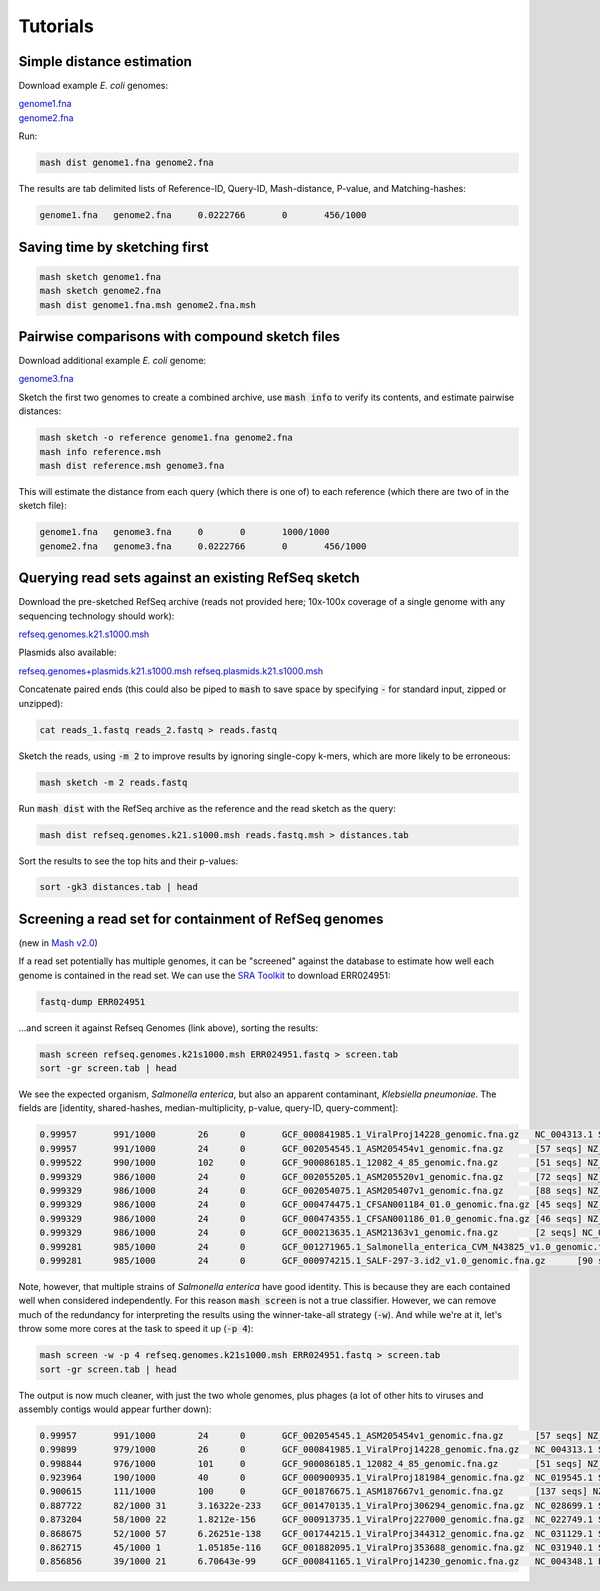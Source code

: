 Tutorials
=========

Simple distance estimation
--------------------------

Download example *E. coli* genomes:

.. download::

| `genome1.fna <https://gembox.cbcb.umd.edu/mash/genome1.fna>`_ 
| `genome2.fna <https://gembox.cbcb.umd.edu/mash/genome2.fna>`_

Run:

.. code::

  mash dist genome1.fna genome2.fna

The results are tab delimited lists of Reference-ID, Query-ID, Mash-distance,
P-value, and Matching-hashes:

.. code::

  genome1.fna	genome2.fna	0.0222766	0	456/1000

Saving time by sketching first
------------------------------

.. code::

  mash sketch genome1.fna
  mash sketch genome2.fna
  mash dist genome1.fna.msh genome2.fna.msh

Pairwise comparisons with compound sketch files
-----------------------------------------------

Download additional example *E. coli* genome:

| `genome3.fna <https://gembox.cbcb.umd.edu/mash/genome3.fna>`_

Sketch the first two genomes to create a combined archive, use :code:`mash info`
to verify its contents, and estimate pairwise distances:

.. code::

  mash sketch -o reference genome1.fna genome2.fna
  mash info reference.msh
  mash dist reference.msh genome3.fna

This will estimate the distance from each query (which there is one of) to each
reference (which there are two of in the sketch file):

.. code::

  genome1.fna	genome3.fna	0	0	1000/1000
  genome2.fna	genome3.fna	0.0222766	0	456/1000

Querying read sets against an existing RefSeq sketch
----------------------------------------------------

Download the pre-sketched RefSeq archive (reads not provided here;
10x-100x coverage of a single genome with any sequencing technology should
work):

.. download::

`refseq.genomes.k21.s1000.msh <https://gembox.cbcb.umd.edu/mash/refseq.genomes.k21s1000.msh>`_

Plasmids also available:

.. download::

`refseq.genomes+plasmids.k21.s1000.msh <https://gembox.cbcb.umd.edu/mash/refseq.genomes%2Bplasmid.k21s1000.msh>`_
`refseq.plasmids.k21.s1000.msh <https://gembox.cbcb.umd.edu/mash/refseq.plasmid.k21s1000.msh>`_

Concatenate paired ends (this could also be piped to :code:`mash` to save space by
specifying :code:`-` for standard input, zipped or unzipped):

.. code::

 cat reads_1.fastq reads_2.fastq > reads.fastq
 
Sketch the reads, using :code:`-m 2` to improve results
by ignoring single-copy k-mers, which are more likely to be erroneous:

.. code::

  mash sketch -m 2 reads.fastq

Run :code:`mash dist` with the RefSeq archive as the reference and the read
sketch as the query:

.. code::

  mash dist refseq.genomes.k21.s1000.msh reads.fastq.msh > distances.tab

Sort the results to see the top hits and their p-values:

.. code ::

  sort -gk3 distances.tab | head

Screening a read set for containment of RefSeq genomes
------------------------------------------------------

(new in `Mash v2.0 <https://github.com/marbl/Mash/releases>`_)

If a read set potentially has multiple genomes, it can be "screened" against the
database to estimate how well each genome is contained in the read set. We can
use the `SRA Toolkit <https://www.ncbi.nlm.nih.gov/sra/docs/toolkitsoft/>`_ to
download ERR024951:

.. code::

  fastq-dump ERR024951

...and screen it against Refseq Genomes (link above), sorting the results:

.. code::

  mash screen refseq.genomes.k21s1000.msh ERR024951.fastq > screen.tab
  sort -gr screen.tab | head

We see the expected organism, *Salmonella enterica*, but also an apparent contaminant, *Klebsiella pneumoniae*. The fields are [identity, shared-hashes, median-multiplicity, p-value, query-ID, query-comment]:

.. code::

  0.99957	991/1000	26	0	GCF_000841985.1_ViralProj14228_genomic.fna.gz	NC_004313.1 Salmonella phage ST64B, complete genome
  0.99957	991/1000	24	0	GCF_002054545.1_ASM205454v1_genomic.fna.gz	[57 seqs] NZ_MYON01000010.1 Salmonella enterica strain BCW_4905 NODE_10_length_152932_cov_1.77994, whole genome shotgun sequence [...]
  0.999522	990/1000	102	0	GCF_900086185.1_12082_4_85_genomic.fna.gz	[51 seqs] NZ_FLIP01000001.1 Klebsiella pneumoniae strain k1037, whole genome shotgun sequence [...]
  0.999329	986/1000	24	0	GCF_002055205.1_ASM205520v1_genomic.fna.gz	[72 seqs] NZ_MYOO01000010.1 Salmonella enterica strain BCW_4904 NODE_10_length_177558_cov_3.07217, whole genome shotgun sequence [...]
  0.999329	986/1000	24	0	GCF_002054075.1_ASM205407v1_genomic.fna.gz	[88 seqs] NZ_MYNK01000010.1 Salmonella enterica strain BCW_4936 NODE_10_length_177385_cov_3.78874, whole genome shotgun sequence [...]
  0.999329	986/1000	24	0	GCF_000474475.1_CFSAN001184_01.0_genomic.fna.gz	[45 seqs] NZ_AUQM01000001.1 Salmonella enterica subsp. enterica serovar Typhimurium str. CDC_2009K1158 isolate 2009K-1158 SEET1158_1, whole genome shotgun sequence [...]
  0.999329	986/1000	24	0	GCF_000474355.1_CFSAN001186_01.0_genomic.fna.gz	[46 seqs] NZ_AUQN01000001.1 Salmonella enterica subsp. enterica serovar Typhimurium str. CDC_2009K1283 isolate 2009K1283 (Typo) SEET1283_1, whole genome shotgun sequence [...]
  0.999329	986/1000	24	0	GCF_000213635.1_ASM21363v1_genomic.fna.gz	[2 seqs] NC_016863.1 Salmonella enterica subsp. enterica serovar Typhimurium str. UK-1, complete genome [...]
  0.999281	985/1000	24	0	GCF_001271965.1_Salmonella_enterica_CVM_N43825_v1.0_genomic.fna.gz	[67 seqs] NZ_LIMN01000001.1 Salmonella enterica subsp. enterica serovar Typhimurium strain CVM N43825 N43825_contig_1, whole genome shotgun sequence [...]
  0.999281	985/1000	24	0	GCF_000974215.1_SALF-297-3.id2_v1.0_genomic.fna.gz	[90 seqs] NZ_LAPO01000001.1 Salmonella enterica subsp. enterica serovar Typhimurium strain SALF-297-3 NODE_1, whole genome shotgun sequence [...]

Note, however, that multiple strains of *Salmonella enterica* have good identity. This is because they are each contained well when considered independently. For this reason :code:`mash screen` is not a true classifier. However, we can remove much of the redundancy
for interpreting the results using the winner-take-all strategy (:code:`-w`). And while we're at it, let's throw some more cores at
the task to speed it up (:code:`-p 4`):

.. code::

  mash screen -w -p 4 refseq.genomes.k21s1000.msh ERR024951.fastq > screen.tab
  sort -gr screen.tab | head

The output is now much cleaner, with just the two whole genomes, plus phages (a lot of other hits to viruses and assembly contigs would appear further down):

.. code::

  0.99957	991/1000	24	0	GCF_002054545.1_ASM205454v1_genomic.fna.gz	[57 seqs] NZ_MYON01000010.1 Salmonella enterica strain BCW_4905 NODE_10_length_152932_cov_1.77994, whole genome shotgun sequence [...]
  0.99899	979/1000	26	0	GCF_000841985.1_ViralProj14228_genomic.fna.gz	NC_004313.1 Salmonella phage ST64B, complete genome
  0.998844	976/1000	101	0	GCF_900086185.1_12082_4_85_genomic.fna.gz	[51 seqs] NZ_FLIP01000001.1 Klebsiella pneumoniae strain k1037, whole genome shotgun sequence [...]
  0.923964	190/1000	40	0	GCF_000900935.1_ViralProj181984_genomic.fna.gz	NC_019545.1 Salmonella phage SPN3UB, complete genome
  0.900615	111/1000	100	0	GCF_001876675.1_ASM187667v1_genomic.fna.gz	[137 seqs] NZ_MOXK01000132.1 Klebsiella pneumoniae strain AWD5 Contig_(1-18003), whole genome shotgun sequence [...]
  0.887722	82/1000	31	3.16322e-233	GCF_001470135.1_ViralProj306294_genomic.fna.gz	NC_028699.1 Salmonella phage SEN34, complete genome
  0.873204	58/1000	22	1.8212e-156	GCF_000913735.1_ViralProj227000_genomic.fna.gz	NC_022749.1 Shigella phage SfIV, complete genome
  0.868675	52/1000	57	6.26251e-138	GCF_001744215.1_ViralProj344312_genomic.fna.gz	NC_031129.1 Salmonella phage SJ46, complete genome
  0.862715	45/1000	1	1.05185e-116	GCF_001882095.1_ViralProj353688_genomic.fna.gz	NC_031940.1 Salmonella phage 118970_sal3, complete genome
  0.856856	39/1000	21	6.70643e-99	GCF_000841165.1_ViralProj14230_genomic.fna.gz	NC_004348.1 Enterobacteria phage ST64T, complete genome
